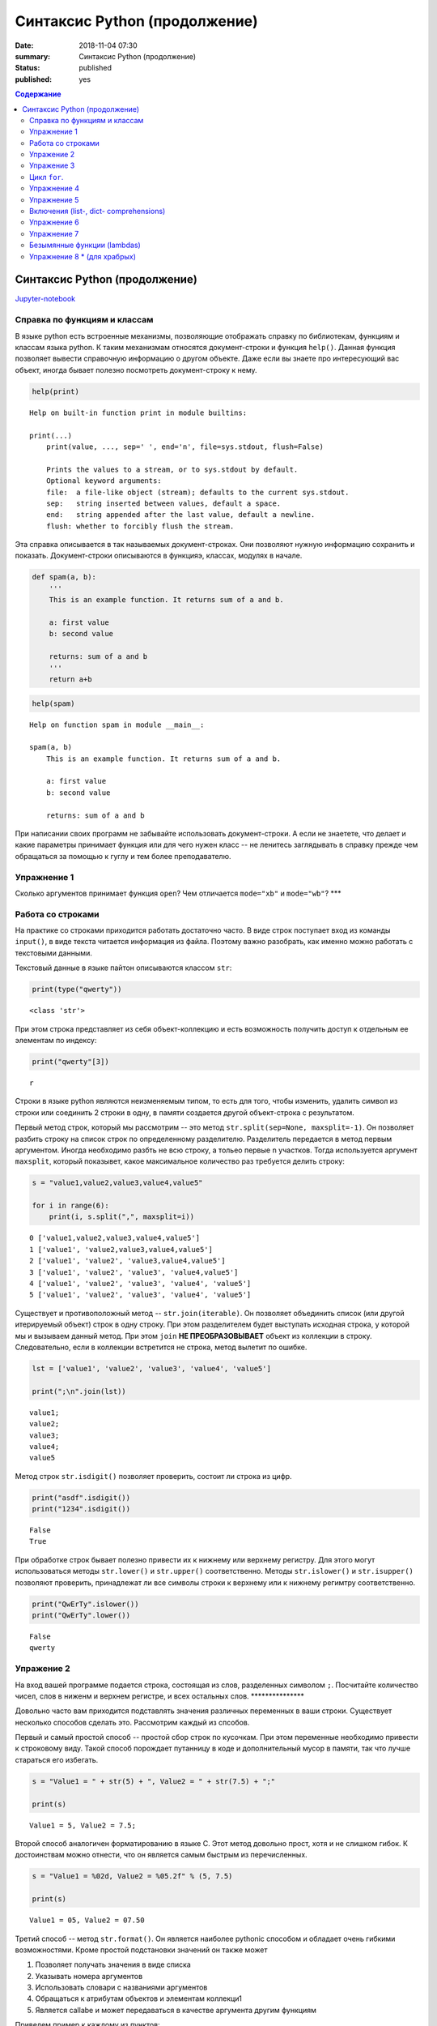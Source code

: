 Синтаксис Python (продолжение)
##############################

:date: 2018-11-04 07:30
:summary: Синтаксис Python (продолжение)
:status: published
:published: yes

.. default-role:: code

.. contents:: Содержание

Синтаксис Python (продолжение)
==============================

Jupyter-notebook__

.. __: {filename}/code/lab10/Untitled.ipynb

Справка по функциям и классам
-----------------------------

В языке python есть встроенные механизмы, позволяющие отображать справку
по библиотекам, функциям и классам языка python. К таким механизмам
относятся документ-строки и функция ``help()``. Данная функция позволяет
вывести справочную информацию о другом объекте. Даже если вы знаете про
интересующий вас объект, иногда бывает полезно посмотреть
документ-строку к нему.

.. code:: python

    help(print)


.. parsed-literal::

    Help on built-in function print in module builtins:
    
    print(...)
        print(value, ..., sep=' ', end='\n', file=sys.stdout, flush=False)
        
        Prints the values to a stream, or to sys.stdout by default.
        Optional keyword arguments:
        file:  a file-like object (stream); defaults to the current sys.stdout.
        sep:   string inserted between values, default a space.
        end:   string appended after the last value, default a newline.
        flush: whether to forcibly flush the stream.
    

Эта справка описывается в так называемых документ-строках. Они позволяют
нужную информацию сохранить и показать. Документ-строки описываются в
функцияэ, классах, модулях в начале.

.. code:: python

    def spam(a, b):
        '''
        This is an example function. It returns sum of a and b.
        
        a: first value
        b: second value
        
        returns: sum of a and b
        '''
        return a+b

.. code:: python

    help(spam)


.. parsed-literal::

    Help on function spam in module __main__:
    
    spam(a, b)
        This is an example function. It returns sum of a and b.
        
        a: first value
        b: second value
        
        returns: sum of a and b
    
    

При написании своих программ не забывайте использовать документ-строки.
А если не знаетете, что делает и какие параметры принимает функция или
для чего нужен класс -- не ленитесь заглядывать в справку прежде чем
обращаться за помощью к гуглу и тем более преподавателю.

Упражнение 1
------------

Сколько аргументов принимает функция ``open``? Чем отличается
``mode="xb"`` и ``mode="wb"``? \*\*\*

Работа со строками
------------------

На практике со строками приходится работать достаточно часто. В виде
строк поступает вход из команды ``input()``, в виде текста читается
информация из файла. Поэтому важно разобрать, как именно можно работать
с текстовыми данными.

Текстовый данные в языке пайтон описываются классом ``str``:

.. code:: python

    print(type("qwerty"))


.. parsed-literal::

    <class 'str'>
    

При этом строка представляет из себя объект-коллекцию и есть возможность
получить доступ к отдельным ее элементам по индексу:

.. code:: python

    print("qwerty"[3])


.. parsed-literal::

    r
    

Строки в языке python являются неизменяемым типом, то есть для того,
чтобы изменить, удалить символ из строки или соединить 2 строки в одну,
в памяти создается другой объект-строка с результатом.

Первый метод строк, который мы рассмотрим -- это метод
``str.split(sep=None, maxsplit=-1)``. Он позволяет разбить строку на
список строк по определенному разделителю. Разделитель передается в
метод первым аргументом. Иногда необходимо разбть не всю строку, а
тольео первые ``n`` участков. Тогда используется аргумент ``maxsplit``,
который показывет, какое максимальное количество раз требуется делить
строку:

.. code:: python

    s = "value1,value2,value3,value4,value5"
    
    for i in range(6):
        print(i, s.split(",", maxsplit=i))


.. parsed-literal::

    0 ['value1,value2,value3,value4,value5']
    1 ['value1', 'value2,value3,value4,value5']
    2 ['value1', 'value2', 'value3,value4,value5']
    3 ['value1', 'value2', 'value3', 'value4,value5']
    4 ['value1', 'value2', 'value3', 'value4', 'value5']
    5 ['value1', 'value2', 'value3', 'value4', 'value5']
    

Существует и противоположный метод -- ``str.join(iterable)``. Он
позволяет объединить список (или другой итерируемый объект) строк в одну
строку. При этом разделителем будет выступать исходная строка, у которой
мы и вызываем данный метод. При этом ``join`` **НЕ ПРЕОБРАЗОВЫВАЕТ**
объект из коллекции в строку. Следовательно, если в коллекции встретится
не строка, метод вылетит по ошибке.

.. code:: python

    lst = ['value1', 'value2', 'value3', 'value4', 'value5']
    
    print(";\n".join(lst))


.. parsed-literal::

    value1;
    value2;
    value3;
    value4;
    value5
    

Метод строк ``str.isdigit()`` позволяет проверить, состоит ли строка из
цифр.

.. code:: python

    print("asdf".isdigit())
    print("1234".isdigit())


.. parsed-literal::

    False
    True
    

При обработке строк бывает полезно привести их к нижнему или верхнему
регистру. Для этого могут использоваться методы ``str.lower()`` и
``str.upper()`` соответственно. Методы ``str.islower()`` и
``str.isupper()`` позволяют проверить, принадлежат ли все символы строки
к верхнему или к нижнему регимтру соответственно.

.. code:: python

    print("QwErTy".islower())
    print("QwErTy".lower())


.. parsed-literal::

    False
    qwerty
    

Упражение 2
-----------

На вход вашей программе подается строка, состоящая из слов, разделенных
символом ``;``. Посчитайте количество чисел, слов в ниженм и верхнем
регистре, и всех остальных слов. \*\*\*\*\*\*\*\*\*\*\*\*\*\*\*

Довольно часто вам приходится подставлять значения различных переменных
в ваши строки. Существует несколько способов сделать это. Рассмотрим
каждый из спсобов.

Первый и самый простой способ -- простой сбор строк по кусочкам. При
этом переменные необходимо привести к строковому виду. Такой способ
порождает путанницу в коде и дополнительный мусор в памяти, так что
лучше стараться его избегать.

.. code:: python

    s = "Value1 = " + str(5) + ", Value2 = " + str(7.5) + ";"
    
    print(s)


.. parsed-literal::

    Value1 = 5, Value2 = 7.5;
    

Второй способ аналогичен форматированию в языке С. Этот метод довольно
прост, хотя и не слишком гибок. К достоинствам можно отнести, что он
является самым быстрым из перечисленных.

.. code:: python

    s = "Value1 = %02d, Value2 = %05.2f" % (5, 7.5)
    
    print(s)


.. parsed-literal::

    Value1 = 05, Value2 = 07.50
    

Третий способ -- метод ``str.format()``. Он является наиболее pythonic
способом и обладает очень гибкими возможностями. Кроме простой
подстановки значений он также может

1. Позволяет получать значения в виде списка
2. Указывать номера аргументов
3. Использовать словари с названиями аргументов
4. Обращаться к атрибутам объектов и элементам коллекци1
5. Является callabe и может передаваться в качестве аргумента другим
   функциям

Приведем пример к каждому из пунктов:

.. code:: python

    # 1
    args = [1, 2, 3]
    s = "{};{};{}".format(*args)
    print("1:\t", s)
    
    # 2
    s = "{2};{0};{1};{2};{1}".format(1, 2, 3)
    print("2:\t", s)
    
    # 3
    s = "{a};{c};{c};{b};{a}".format(a=1, b=2, c=3)
    print("3:\t", s)
    
    # 4
    s = "{0[1]}".format([1, 2, 3])
    print("4.1:\t", s)
    
    class Vector:
        def __init__(self, x, y):
            self.x = x
            self.y = y
    vec = Vector(5,6)
    
    s = "x: {0.x}; y: {0.y}".format(vec)
    print("4.2:\t", s)
    
    #5
    lst = [[0,1], [1,3], [5,6]]
    o_map = map("x={0[0]}, y={0[1]}".format, lst)
    for i, elem in enumerate(o_map):
        print("5.{}:\t".format(i+1), elem)
    


.. parsed-literal::

    1:	 1;2;3
    2:	 3;1;2;3;2
    3:	 1;3;3;2;1
    4.1:	 2
    4.2:	 x: 5; y: 6
    5.1:	 x=0, y=1
    5.2:	 x=1, y=3
    5.3:	 x=5, y=6
    

Упражение 3
-----------

Написать функцию, которая нринимает на вход список чисел и возвращает
строку, содержащую минимум, максимум, и среднее значение в формате
(включая переносы строк):

min: 1 <br/>
max: 10 <br/>
mean: 5 \*\*\*\*\*

Цикл ``for``.
-------------

Цикл ``for`` может использоваться для различных целей.

Самый простой пример использовния цикла:

.. code:: python

    for i in range(5):
        print(i)


.. parsed-literal::

    0
    1
    2
    3
    4
    

При помощи этого цикла можно итерироваться по любому объекту-коллекции:

.. code:: python

    lst = ["qwerty", 12345, 34.42]
    
    for i in lst:
        print(i)


.. parsed-literal::

    qwerty
    12345
    34.42
    

Но в таком случае встает вопрос, что же общего между объектом-коллекцией
и диапазоном значений? ``range`` является функцией. Попробуем
посмотреть, что эта функция возвращает:

.. code:: python

    a = range(5)
    
    print("object:\n\t", a)
    print("type:\n\t", type(a))
    print("Methods and attributes:\n\t", dir(a))


.. parsed-literal::

    object:
    	 range(0, 5)
    type:
    	 <class 'range'>
    Methods and attributes:
    	 ['__bool__', '__class__', '__contains__', '__delattr__', '__dir__', '__doc__', '__eq__', '__format__', '__ge__', '__getattribute__', '__getitem__', '__gt__', '__hash__', '__init__', '__init_subclass__', '__iter__', '__le__', '__len__', '__lt__', '__ne__', '__new__', '__reduce__', '__reduce_ex__', '__repr__', '__reversed__', '__setattr__', '__sizeof__', '__str__', '__subclasshook__', 'count', 'index', 'start', 'step', 'stop']
    

То есть ``range`` -- это класс и мы вызываем его конструктор. Объект
этого класса является итерируемым, а значит с ним может работать цикл
``for``. Чтобы создать итератор из объекта, воспользуемся функцией
``iter()``:

.. code:: python

    iterator = iter(a)
    
    print("object:\n\t", iterator)
    print("type:\n\t", type(iterator))
    print("Methods and attributes:\n\t", dir(iterator))


.. parsed-literal::

    object:
    	 <range_iterator object at 0x0000012FA12F9CF0>
    type:
    	 <class 'range_iterator'>
    Methods and attributes:
    	 ['__class__', '__delattr__', '__dir__', '__doc__', '__eq__', '__format__', '__ge__', '__getattribute__', '__gt__', '__hash__', '__init__', '__init_subclass__', '__iter__', '__le__', '__length_hint__', '__lt__', '__ne__', '__new__', '__next__', '__reduce__', '__reduce_ex__', '__repr__', '__setattr__', '__setstate__', '__sizeof__', '__str__', '__subclasshook__']
    

Итератор -- объект, который знает свое текущее состояние и может
вычислить следующее значение. Такой подход не приводит к созданию
дополнительных больших объектов в памяти и таким образом делает
программу более эффективной. Никакой лишней информации при этом в памяти
не хранится.

Для того, чтобы перейти к следующему состоянию, используется функция
``next()``.

.. code:: python

    print(next(iterator))
    print(next(iterator))
    print(next(iterator))
    print(next(iterator))
    print(next(iterator))


.. parsed-literal::

    0
    1
    2
    3
    4
    

Но что же происходит, когда мы пытаемся получить следующий объект, но
его не существует?

.. code:: python

    next(iterator)


::


    ---------------------------------------------------------------------------

    StopIteration                             Traceback (most recent call last)

    <ipython-input-19-4ce711c44abc> in <module>()
    ----> 1 next(iterator)
    

    StopIteration: 


В таком случае выпадает ошибка ``StopIteration``, которая говорит, что
следующий объект получить невозможно. Это и является признаком конца
итерации. На эту ошибку и ориентируется цикл ``for``.

Упражнение 4
------------

Вам дана функция на языке python:

::

    def print_map(function, iterable):
        for i in iterable:
            print(function(i))

Требуется переписать данную функцию не используя цикл for. \*\*\*\*

Рассмотрим несколько примеров итерируемых объектов, которые есть в языке
python (кроме ``range``).

**``map(function, iterable)``**

В начале рассмотрим функцию ``map(func, iterable)``. Эта функция
позволяет применить некоторую другую функцию ``func`` ко всем элементам
другого итерируемого объекта ``iterable``. **Обратите внимание, что
объект-функция передается без круглых скобок**

.. code:: python

    def baz(value):
        return value*value
    
    lst = [1, 2, 3, 4, 5]
    
    for i in map(baz, lst):
        print(i)


.. parsed-literal::

    1
    4
    9
    16
    25
    

**``zip(iterable[, iterable, ...])``**

Функция ``zip(iterable[, iterable, ...])`` позволяет параллельно
итерироваться по большому количеству итерируемых объектов, получая из
них соответствующие элементы в виде кортежа. Итератор прекращает свою
работу, когда один из переданных объектов закончится.

.. code:: python

    names = ["Alex", "Bob", "Alice", "John", "Ann"]
    age = [25, 17, 34, 24, 42]
    sex = ["M", "M", "F", "M", "F"]
    
    for values in zip(names, age, sex):
        print("name: {:>10} age: {:3} sex: {:2}".format(*values))


.. parsed-literal::

    name:       Alex age:  25 sex: M 
    name:        Bob age:  17 sex: M 
    name:      Alice age:  34 sex: F 
    name:       John age:  24 sex: M 
    name:        Ann age:  42 sex: F 
    

**``filter(func, iterable)``**

Пробегает по итерируемому объекту и возвращает только те элементы,
которые удовлетворяют условию, описанному в функции ``func``.

.. code:: python

    def bar(x):
        if abs((34-x*x))**0.5 > x:
            return True
        return False
    
    for i in filter(bar, [0, 1, 2, 3, 4, 5]):
        print(i)


.. parsed-literal::

    0
    1
    2
    3
    4
    

**``enumerate(iterable, start=0)``**

Принимает на вход итерируемый объект и возвращает пары (индекс элемента,
элемент). Индексация начинается со start, который по умолчанию равен 0.

.. code:: python

    names = ["Alex", "Bob", "Alice", "John", "Ann"]
    
    for idx, elem in enumerate(names, 1):
        print("{:02}: {:>7}".format(idx, elem))


.. parsed-literal::

    01:    Alex
    02:     Bob
    03:   Alice
    04:    John
    05:     Ann
    

Кажется, что концепция генерации объектов налету, без предварительного
выделения памяти под целый массив, является довольно удобной и полезной.
Объекты-итераторы могут хранить, например, списки запросов к серверу,
логи системы и другую информацию, которую можно обрабатывать
последовательно. В таком случае, нам хочется научиться создавать
подобные объекты.

Для этих целей может использоваться ключевое слово ``yield``. Функция, в
которой содержится это ключевое слово, становится функцией-генератором.
Из такой функции можно создать объект-итератор. При вызове функции
``next()`` выполнение этой функции дойдет до первого встреченного
ключегого слова ``yield``, после чего, подобно действию ``return``,
управление перейдет основной прогамме. Поток управления вернется обратно
в функцию при следующем вызове ``next()`` и продолжит выполнение с того
места, на котором остановился ранее.

Рассмотрим, каким образом можно написать свою собственную функцию
``range()``:

.. code:: python

    def my_range(a, b=None, step=1):
        if b is None:
            a, b = 0, a
        _current = a
        while True:
            yield _current
            _next = _current + step
            if (_next - b)*(_current - b) <= 0:
                break
            _current = _next
                
    for i in my_range(5):
        print(i, end = " ")
    print()
    
    for i in my_range(1, 5):
        print(i, end = " ")
    print()
    
    for i in my_range(1, 10, 2):
        print(i, end = " ")
    print()
    
    for i in my_range(10, 0, -3):
        print(i, end = " ")
    print()


.. parsed-literal::

    0 1 2 3 4 
    1 2 3 4 
    1 3 5 7 9 
    10 7 4 1 
    

Упражнение 5
------------

Напишите генератор, выводящий первые n чисел Фибоначчи. \*\*\*

Кроме генераторов можно создавать целые итерируемые объекты, наподобие
``list``, или ``dict``, но об этом будет сказано немного позже.

Включения (list-, dict- comprehensions)
---------------------------------------

Еще одним очень мощным инструментом языка Python являются так называемые
*list comprehensions*. Они позволяют создавать списки из других
итерируемых объектов "на лету", при этом сочетают в себе возможности map
и filter.

Рассмотрим простой пример list comprehension, создающий список из
квадратов целых чисел:

.. code:: python

    a = [i*i for i in range(10)]
    
    print(type(a))
    print(*a)


.. parsed-literal::

    <class 'list'>
    0 1 4 9 16 25 36 49 64 81
    

Таким образом, list comprehension выглядит как список от выражения,
зависящего от элемента из итерируемого объекта. Однако, он может быть
гораздо более сложным. Вместо выражения может быть поставлена любая
функция от аргумента:

.. code:: python

    def eggs(x):
        return x-x*x/2+x*x*x/3-x*x*x*x/4
    
    a = [eggs(i) for i in range(5)]
    
    print(*a)


.. parsed-literal::

    0.0 0.5833333333333333 -1.3333333333333335 -12.75 -46.66666666666667
    

Кроме того, на значения итерируемых переменных можно накладывать
условия, которые также являются выражением:

.. code:: python

    a = [i*i for i in range(10) if i%2==0]
    
    print(*a)


.. parsed-literal::

    0 4 16 36 64
    

Таким образом, полная форма list comprehension имеет вид:

**``[<expression(var)> for <var> in <iterable> if <condition(var)>]``**

Однако, и это еще не все. В одном list comphehension мы можем
итерироваться сразу по нескольким переменным:

.. code:: python

    a = [10*i+j for i in range(5) for j in range(5) if i>j]
    
    print(*a)


.. parsed-literal::

    10 20 21 30 31 32 40 41 42 43
    

Если необходимо в одном list comphehension использовать несколько
циклов, зависящих друг от друга, то стоит помнить, что циклы читаются
слева направо:

.. code:: python

    a = ["i={}, j={}, k={}".format(i,j,k) for i in range(5) for j in range(i) for k in range(j,i)]
    
    print(*a, sep="\n")


.. parsed-literal::

    i=1, j=0, k=0
    i=2, j=0, k=0
    i=2, j=0, k=1
    i=2, j=1, k=1
    i=3, j=0, k=0
    i=3, j=0, k=1
    i=3, j=0, k=2
    i=3, j=1, k=1
    i=3, j=1, k=2
    i=3, j=2, k=2
    i=4, j=0, k=0
    i=4, j=0, k=1
    i=4, j=0, k=2
    i=4, j=0, k=3
    i=4, j=1, k=1
    i=4, j=1, k=2
    i=4, j=1, k=3
    i=4, j=2, k=2
    i=4, j=2, k=3
    i=4, j=3, k=3
    

Упражнение 6
------------

Написать функцию ``flatten(tensor)``, принимающую на вход многомерный
список и возвращающую одномерный список всех элементов. Использовать
list comprehensions \*\*\*

Двумерные списки нужно создавать при помощи вложенных list
comprehensions. При этом во внутреннем можно использовать переменную,
созданную во внешнем.

**НИ В КОЕМ СЛУЧАЕ НЕЛЬЗЯ СОЗДАВАТЬ ДВУМЕРНЫЕ СПИСКИ ТАК:
``[[0] * n] * n``!**

.. code:: python

    a = [[x*y for y in range(10)] for x in range(10)]
    
    for i in a:
        print(("{:02} "*10).format(*i))


.. parsed-literal::

    00 00 00 00 00 00 00 00 00 00 
    00 01 02 03 04 05 06 07 08 09 
    00 02 04 06 08 10 12 14 16 18 
    00 03 06 09 12 15 18 21 24 27 
    00 04 08 12 16 20 24 28 32 36 
    00 05 10 15 20 25 30 35 40 45 
    00 06 12 18 24 30 36 42 48 54 
    00 07 14 21 28 35 42 49 56 63 
    00 08 16 24 32 40 48 56 64 72 
    00 09 18 27 36 45 54 63 72 81 
    

Упражнение 7
------------

Даны два списка a и b. Необходимо для всех положительных элементов i и j
из этих списков составить таблицу, в которой сосчитать модуль разности i
и j. \*\*\*

Интересной особенностью является то, что при замене квадратных скобок на
круглые создается объект-генератор это позволяет пользоваться удобной
конструкцией и при этом экономить память.

Кроме list comprehensions существуют также dict comprehensions. Они
позволяют в той же манере создавать словари. Рассмотрим пример:

.. code:: python

    names = ["Alex", "Bob", "Alice", "John", "Ann"]
    age = [25, 17, 34, 24, 42]
    
    d = {n : a for n,a in zip(names, age)}
    
    print(d)


.. parsed-literal::

    {'Alex': 25, 'Bob': 17, 'Alice': 34, 'John': 24, 'Ann': 42}
    

Безымянные функции (lambdas)
----------------------------

Некоторые из используемых функций, например ``map`` и ``filter`` требуют
передачи в качестве одного из аргументов функции. Очень часто такие
функции являются простыми однострочниками и не используются в дальнейшем
в программе. Однако при этом мы вынуждены выделять место, объявлять
функцию и вообще писать много лишнего кода. Для таких случаев можно
использовать безымянные функции -- ``lambda``. Такие функции создаются
"на лету", а после использования удаляются из памяти. При этом,
lambda-функции являются объектами и их можно сохранять в переменные и
использовать в дальнейшем как обычные функции.

Приведем пример:

.. code:: python

    def foo(x):
        return x*x
    
    bar = lambda x: x*x
    
    print(foo(34))
    print(bar(34))


.. parsed-literal::

    1156
    1156
    

Используем lambda-функцию в качестве аргумента ``map``:

.. code:: python

    for i in map(lambda x: x*x, range(5)):
        print(i)


.. parsed-literal::

    0
    1
    4
    9
    16
    

lambda-функция не может содержать присваивания или нескольких операций.
Все операции в lambda-функции должны быть представлены в виде пайплайна,
когда каждая следующая функция вызывается от результата предыдущей, или
выражения. Внутри lambda-функций могут вызываться другие функции (и
другие lambda-функции тоже).

Объявление lambda-функции создает в памяти callable-объект, который
можно вызвать прямо на месте:

.. code:: python

    print( ( lambda x: int(int(input()) > x) ) (5) )


.. parsed-literal::

    7
    1
    

lambda-функция может принимать несколько аргументов, a может и не иметь
аргументов вовсе.

.. code:: python

    names = ["Alex", "Bob", "Alice", "John", "Ann"]
    age = [25, 17, 34, 24, 42]
    
    for i in map(lambda x, y: "{} is {} years old".format(x,y), names, age):
        print(i)
        
    print( (lambda: input()) () )


.. parsed-literal::

    Alex is 25 years old
    Bob is 17 years old
    Alice is 34 years old
    John is 24 years old
    Ann is 42 years old
    6
    6
    

Самые отчаянные могут попытаться с использованием lambda-функций
реализовывать даже очень сложные программы. Но тогда вам придется
освоить рекурсию при использовании lambda-функций, а это уже не совсем
тривиальная задача. Циклов то не будет. Ниже приведен пример функции,
вычисляющей факториал числа.

.. code:: python

    fact = lambda x: (
                    lambda f, *a: f(f, *a)
                    )(
                            lambda fun, n: 
                                    1 if n<=1 else n * fun(fun, n-1),
                     x)
    
    fact(3)

Упражнение 8 \* (для храбрых)
-----------------------------

Реализуйте вычисление n-го числа фибоначчи используя только
lambda-функции \*\*\*
